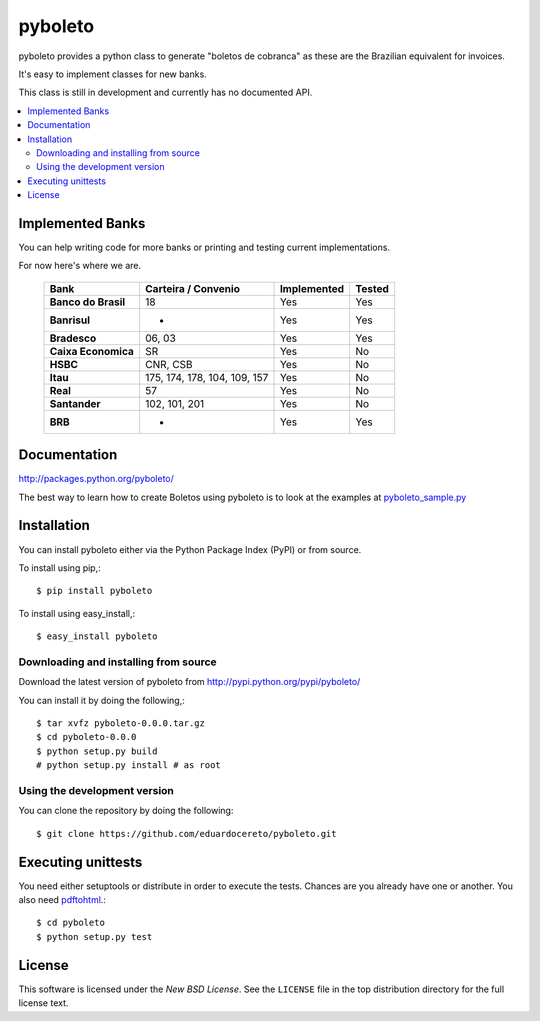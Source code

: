 ========
pyboleto
========

.. image:: https://secure.travis-ci.org/eduardocereto/pyboleto.png?branch=master
   :target: http://travis-ci.org/#!/eduardocereto/pyboleto

.. _pyboleto-synopsis:

pyboleto provides a python class to generate "boletos de cobranca" as these
are the Brazilian equivalent for invoices.

It's easy to implement classes for new banks.

This class is still in development and currently has no documented API.

.. contents::
    :local:

.. _pyboleto-implemented-bank:

Implemented Banks
=================

You can help writing code for more banks or printing and testing current
implementations.

For now here's where we are.

 +----------------------+----------------+-----------------+------------+
 | **Bank**             | **Carteira /** | **Implemented** | **Tested** |
 |                      | **Convenio**   |                 |            |
 +======================+================+=================+============+
 | **Banco do Brasil**  | 18             | Yes             | Yes        |
 +----------------------+----------------+-----------------+------------+
 | **Banrisul**         | -              | Yes             | Yes        |
 +----------------------+----------------+-----------------+------------+
 | **Bradesco**         | 06, 03         | Yes             | Yes        |
 +----------------------+----------------+-----------------+------------+
 | **Caixa Economica**  | SR             | Yes             | No         |
 +----------------------+----------------+-----------------+------------+
 | **HSBC**             | CNR, CSB       | Yes             | No         |
 +----------------------+----------------+-----------------+------------+
 | **Itau**             | 175, 174, 178, | Yes             | No         |
 |                      | 104, 109, 157  |                 |            |
 +----------------------+----------------+-----------------+------------+
 | **Real**             | 57             | Yes             | No         |
 +----------------------+----------------+-----------------+------------+
 | **Santander**        | 102, 101, 201  | Yes             | No         |
 +----------------------+----------------+-----------------+------------+
 | **BRB**              | -              | Yes             | Yes        |
 +----------------------+----------------+-----------------+------------+

.. _pyboleto-docs:

Documentation
=============

http://packages.python.org/pyboleto/

The best way to learn how to create Boletos using pyboleto is to look at the
examples at `pyboleto_sample.py`_


.. _pyboleto_sample.py: https://github.com/eduardocereto/pyboleto/blob/master/bin/pyboleto_sample.py

.. _pyboleto-installation:

Installation
============

You can install pyboleto either via the Python Package Index (PyPI)
or from source.

To install using pip,::

    $ pip install pyboleto

To install using easy_install,::

    $ easy_install pyboleto


.. _pyboleto-installing-from-source:

Downloading and installing from source
--------------------------------------

Download the latest version of pyboleto from
http://pypi.python.org/pypi/pyboleto/

You can install it by doing the following,::

    $ tar xvfz pyboleto-0.0.0.tar.gz
    $ cd pyboleto-0.0.0
    $ python setup.py build
    # python setup.py install # as root

.. _pyboleto-installing-from-hg:

Using the development version
-----------------------------

You can clone the repository by doing the following::

    $ git clone https://github.com/eduardocereto/pyboleto.git

.. _pyboleto-unittests:

Executing unittests
===================

You need either setuptools or distribute in order to execute the tests. Chances are you already have one or another. You also need `pdftohtml`_.::

    $ cd pyboleto
    $ python setup.py test


.. _pdftohtml: http://poppler.freedesktop.org/

.. _pyboleto-license:

License
=======

This software is licensed under the `New BSD License`. See the ``LICENSE``
file in the top distribution directory for the full license text.

.. vim:tw=0:sw=4:et
